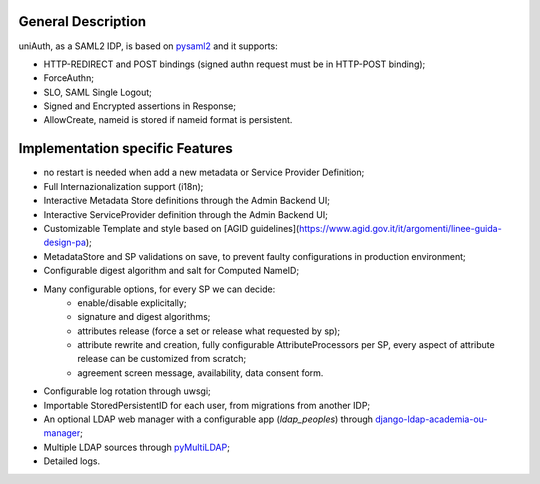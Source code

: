 General Description
^^^^^^^^^^^^^^^^^^^

uniAuth, as a SAML2 IDP, is based on `pysaml2 <https://github.com/IdentityPython/pysaml2>`__ and it supports:

- HTTP-REDIRECT and POST bindings (signed authn request must be in HTTP-POST binding);
- ForceAuthn;
- SLO, SAML Single Logout;
- Signed and Encrypted assertions in Response;
- AllowCreate, nameid is stored if nameid format is persistent.


Implementation specific Features
^^^^^^^^^^^^^^^^^^^^^^^^^^^^^^^^

- no restart is needed when add a new metadata or Service Provider Definition;
- Full Internazionalization support (i18n);
- Interactive Metadata Store definitions through the Admin Backend UI;
- Interactive ServiceProvider definition through the Admin Backend UI;
- Customizable Template and style based on [AGID guidelines](https://www.agid.gov.it/it/argomenti/linee-guida-design-pa);
- MetadataStore and SP validations on save, to prevent faulty configurations in production environment;
- Configurable digest algorithm and salt for Computed NameID;
- Many configurable options, for every SP we can decide:
    - enable/disable explicitally;
    - signature and digest algorithms;
    - attributes release (force a set or release what requested by sp);
    - attribute rewrite and creation, fully configurable AttributeProcessors per SP, every aspect of attribute release can be customized from scratch;
    - agreement screen message, availability, data consent form.
- Configurable log rotation through uwsgi;
- Importable StoredPersistentID for each user, from migrations from another IDP;
- An optional LDAP web manager with a configurable app (`ldap_peoples`) through `django-ldap-academia-ou-manager <https://github.com/peppelinux/django-ldap-academia-ou-manager>`__;
- Multiple LDAP sources through `pyMultiLDAP <https://github.com/peppelinux/pyMultiLDAP>`__;
- Detailed logs.
